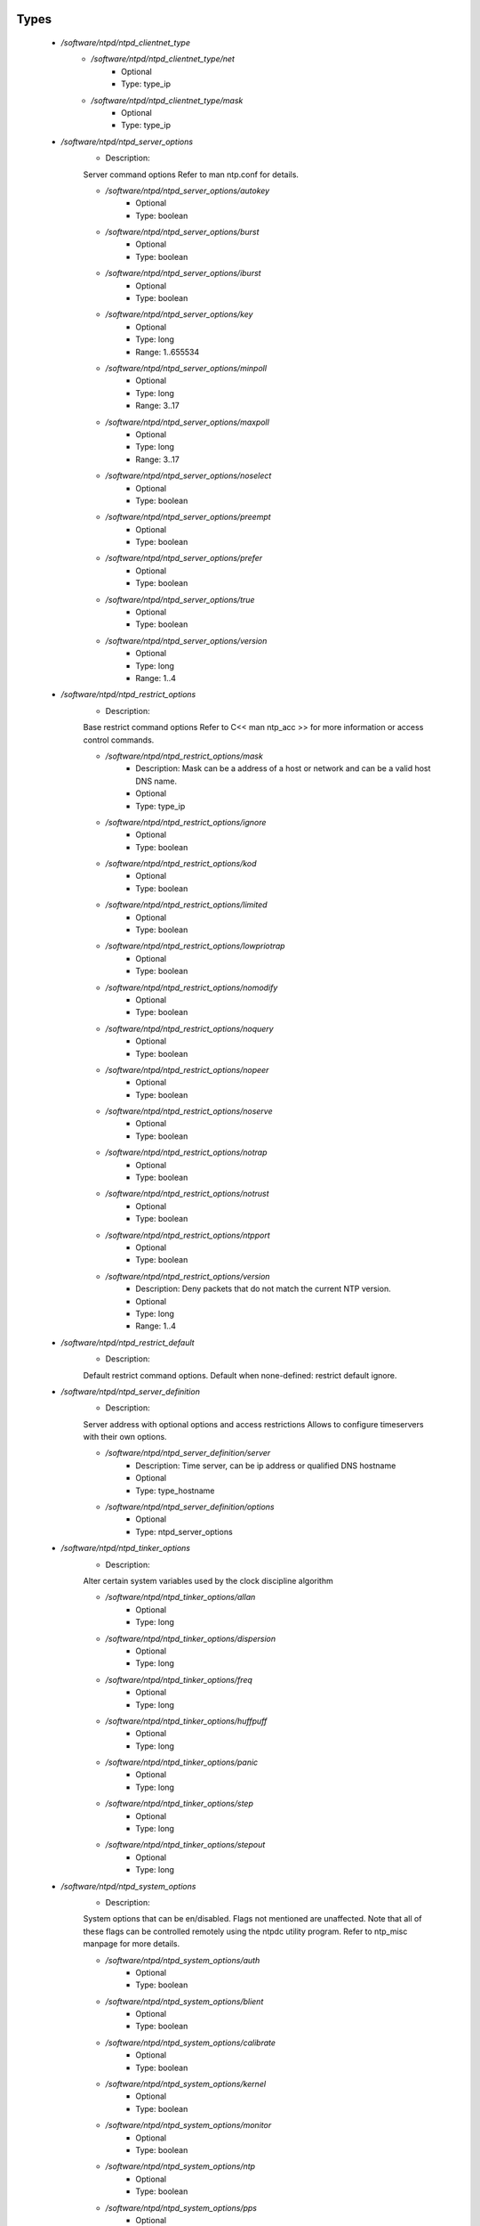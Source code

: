 
Types
-----

 - `/software/ntpd/ntpd_clientnet_type`
    - `/software/ntpd/ntpd_clientnet_type/net`
        - Optional
        - Type: type_ip
    - `/software/ntpd/ntpd_clientnet_type/mask`
        - Optional
        - Type: type_ip
 - `/software/ntpd/ntpd_server_options`
    - Description: 
    Server command options
    Refer to man ntp.conf for details.

    - `/software/ntpd/ntpd_server_options/autokey`
        - Optional
        - Type: boolean
    - `/software/ntpd/ntpd_server_options/burst`
        - Optional
        - Type: boolean
    - `/software/ntpd/ntpd_server_options/iburst`
        - Optional
        - Type: boolean
    - `/software/ntpd/ntpd_server_options/key`
        - Optional
        - Type: long
        - Range: 1..655534
    - `/software/ntpd/ntpd_server_options/minpoll`
        - Optional
        - Type: long
        - Range: 3..17
    - `/software/ntpd/ntpd_server_options/maxpoll`
        - Optional
        - Type: long
        - Range: 3..17
    - `/software/ntpd/ntpd_server_options/noselect`
        - Optional
        - Type: boolean
    - `/software/ntpd/ntpd_server_options/preempt`
        - Optional
        - Type: boolean
    - `/software/ntpd/ntpd_server_options/prefer`
        - Optional
        - Type: boolean
    - `/software/ntpd/ntpd_server_options/true`
        - Optional
        - Type: boolean
    - `/software/ntpd/ntpd_server_options/version`
        - Optional
        - Type: long
        - Range: 1..4
 - `/software/ntpd/ntpd_restrict_options`
    - Description: 
    Base restrict command options
    Refer to C<< man ntp_acc >> for more information or access control commands.

    - `/software/ntpd/ntpd_restrict_options/mask`
        - Description: Mask can be a address of a host or network and can be a valid host DNS name.
        - Optional
        - Type: type_ip
    - `/software/ntpd/ntpd_restrict_options/ignore`
        - Optional
        - Type: boolean
    - `/software/ntpd/ntpd_restrict_options/kod`
        - Optional
        - Type: boolean
    - `/software/ntpd/ntpd_restrict_options/limited`
        - Optional
        - Type: boolean
    - `/software/ntpd/ntpd_restrict_options/lowpriotrap`
        - Optional
        - Type: boolean
    - `/software/ntpd/ntpd_restrict_options/nomodify`
        - Optional
        - Type: boolean
    - `/software/ntpd/ntpd_restrict_options/noquery`
        - Optional
        - Type: boolean
    - `/software/ntpd/ntpd_restrict_options/nopeer`
        - Optional
        - Type: boolean
    - `/software/ntpd/ntpd_restrict_options/noserve`
        - Optional
        - Type: boolean
    - `/software/ntpd/ntpd_restrict_options/notrap`
        - Optional
        - Type: boolean
    - `/software/ntpd/ntpd_restrict_options/notrust`
        - Optional
        - Type: boolean
    - `/software/ntpd/ntpd_restrict_options/ntpport`
        - Optional
        - Type: boolean
    - `/software/ntpd/ntpd_restrict_options/version`
        - Description: Deny packets that do not match the current NTP version.
        - Optional
        - Type: long
        - Range: 1..4
 - `/software/ntpd/ntpd_restrict_default`
    - Description: 
    Default restrict command options.
    Default when none-defined: restrict default ignore.

 - `/software/ntpd/ntpd_server_definition`
    - Description: 
    Server address with optional options and access restrictions
    Allows to configure timeservers with their own options.

    - `/software/ntpd/ntpd_server_definition/server`
        - Description: Time server, can be ip address or qualified DNS hostname
        - Optional
        - Type: type_hostname
    - `/software/ntpd/ntpd_server_definition/options`
        - Optional
        - Type: ntpd_server_options
 - `/software/ntpd/ntpd_tinker_options`
    - Description: 
    Alter certain system variables used by the clock discipline algorithm

    - `/software/ntpd/ntpd_tinker_options/allan`
        - Optional
        - Type: long
    - `/software/ntpd/ntpd_tinker_options/dispersion`
        - Optional
        - Type: long
    - `/software/ntpd/ntpd_tinker_options/freq`
        - Optional
        - Type: long
    - `/software/ntpd/ntpd_tinker_options/huffpuff`
        - Optional
        - Type: long
    - `/software/ntpd/ntpd_tinker_options/panic`
        - Optional
        - Type: long
    - `/software/ntpd/ntpd_tinker_options/step`
        - Optional
        - Type: long
    - `/software/ntpd/ntpd_tinker_options/stepout`
        - Optional
        - Type: long
 - `/software/ntpd/ntpd_system_options`
    - Description: 
    System options that can be en/disabled.
    Flags not mentioned are unaffected.
    Note that all of these flags can be controlled remotely using
    the ntpdc utility program.
    Refer to ntp_misc manpage for more details.

    - `/software/ntpd/ntpd_system_options/auth`
        - Optional
        - Type: boolean
    - `/software/ntpd/ntpd_system_options/blient`
        - Optional
        - Type: boolean
    - `/software/ntpd/ntpd_system_options/calibrate`
        - Optional
        - Type: boolean
    - `/software/ntpd/ntpd_system_options/kernel`
        - Optional
        - Type: boolean
    - `/software/ntpd/ntpd_system_options/monitor`
        - Optional
        - Type: boolean
    - `/software/ntpd/ntpd_system_options/ntp`
        - Optional
        - Type: boolean
    - `/software/ntpd/ntpd_system_options/pps`
        - Optional
        - Type: boolean
    - `/software/ntpd/ntpd_system_options/stats`
        - Optional
        - Type: boolean
 - `/software/ntpd/ntpd_logconfig`
    - Description: 
    Log configuration arguments must be defined in a list of strings.
    Values for each argument must follow what is defined in ntp_misc manual.
    Refer to ntp_misc manpage for more details.

    Examples:
        to get command 'logconfig -syncstatus +sysevents'

        prefix "/software/components/ntpd";
        "logconfig" = list("-syncstatus", "+sysevents");

 - `/software/ntpd/ntpd_statistics`
    - Description: 
    Monitoring/statistics options, see ntp_mon manpage.

    - `/software/ntpd/ntpd_statistics/clockstats`
        - Optional
        - Type: boolean
    - `/software/ntpd/ntpd_statistics/cryptostats`
        - Optional
        - Type: boolean
    - `/software/ntpd/ntpd_statistics/loopstats`
        - Optional
        - Type: boolean
    - `/software/ntpd/ntpd_statistics/peerstats`
        - Optional
        - Type: boolean
    - `/software/ntpd/ntpd_statistics/rawstats`
        - Optional
        - Type: boolean
    - `/software/ntpd/ntpd_statistics/sysstats`
        - Optional
        - Type: boolean
 - `/software/ntpd/ntpd_filegen`
    - Description: 
    Monitoring/statistics options, see ntp_mon manpage.

    - `/software/ntpd/ntpd_filegen/name`
        - Optional
        - Type: string
    - `/software/ntpd/ntpd_filegen/file`
        - Optional
        - Type: string
    - `/software/ntpd/ntpd_filegen/type`
        - Optional
        - Type: string
    - `/software/ntpd/ntpd_filegen/linkornolink`
        - Optional
        - Type: string
    - `/software/ntpd/ntpd_filegen/enableordisable`
        - Optional
        - Type: string
 - `/software/ntpd/ntpd_component`
    - `/software/ntpd/ntpd_component/keyfile`
        - Description: Specifies the absolute path and of the MD5 key file containing the
      keys and key identifiers used by ntpd, ntpq and ntpdc when operating with
      symmetric key cryptography.
      Refer to ntp_auth manpage for more details.
        - Optional
        - Type: absolute_file_path
    - `/software/ntpd/ntpd_component/trustedkey`
        - Description: Refer to ntp_auth manpage for more details.
      Requires keyfile.
        - Optional
        - Type: long
    - `/software/ntpd/ntpd_component/requestkey`
        - Description: Specifies the key identifier to use with the ntpdc utility program.
      Refer to ntp_auth manpage for more details.
      Requires keyfile.
        - Optional
        - Type: long
    - `/software/ntpd/ntpd_component/controlkey`
        - Description: Specifies the key identifier to use with the ntpq utility program.
      Refer to ntp_auth manpage for more details.
      Requires keyfile.
        - Optional
        - Type: long
    - `/software/ntpd/ntpd_component/driftfile`
        - Description: Absolute path of the file used to record the frequency of the local clock oscillator.
        - Optional
        - Type: absolute_file_path
    - `/software/ntpd/ntpd_component/includefile`
        - Description: Additional configuration commands to be included from a separate file.
        - Optional
        - Type: absolute_file_path
    - `/software/ntpd/ntpd_component/useserverip`
        - Description: resolve and use the time server(s) ip address in the config file(s)
        - Optional
        - Type: boolean
    - `/software/ntpd/ntpd_component/serverlist`
        - Optional
        - Type: ntpd_server_definition
    - `/software/ntpd/ntpd_component/servers`
        - Description: list of time servers (using defaultoptions)
        - Optional
        - Type: type_hostname
    - `/software/ntpd/ntpd_component/defaultoptions`
        - Description: Specifies default command options for each timeserver defined in servers or serverlist.
        - Optional
        - Type: ntpd_server_options
    - `/software/ntpd/ntpd_component/clientnetworks`
        - Description: List of clients that can use this server to synchronize. Default allows connections from localhost only.
        - Optional
        - Type: ntpd_clientnet_type
    - `/software/ntpd/ntpd_component/logfile`
        - Description: Absolute path to alternate logfile instead of default syslog. Refer to ntp_misc manpage for more details.
        - Optional
        - Type: absolute_file_path
    - `/software/ntpd/ntpd_component/logconfig`
        - Optional
        - Type: ntpd_logconfig
    - `/software/ntpd/ntpd_component/statsdir`
        - Description: Directory path prefix for statistics file names.
        - Optional
        - Type: absolute_file_path
    - `/software/ntpd/ntpd_component/statistics`
        - Optional
        - Type: ntpd_statistics
    - `/software/ntpd/ntpd_component/filegen`
        - Optional
        - Type: ntpd_filegen
    - `/software/ntpd/ntpd_component/disable`
        - Description: Provides a way to disable various system options.
        - Optional
        - Type: ntpd_system_options
    - `/software/ntpd/ntpd_component/enable`
        - Description: Provides a way to enable various system options.
        - Optional
        - Type: ntpd_system_options
    - `/software/ntpd/ntpd_component/tinker`
        - Optional
        - Type: ntpd_tinker_options
    - `/software/ntpd/ntpd_component/restrictdefault`
        - Optional
        - Type: ntpd_restrict_default
    - `/software/ntpd/ntpd_component/broadcastdelay`
        - Description: Double value in seconds to set network delay between local and remote servers.
      Refer to ntp_misc manpage for more details.
        - Optional
        - Type: double
    - `/software/ntpd/ntpd_component/authenticate`
        - Description: Adds string 'authenticate yes' to ntp.conf.
        - Optional
        - Type: boolean
    - `/software/ntpd/ntpd_component/servicename`
        - Description: Override the service name to restart. Some platforms
      use a different service name to represent ntpd.
      Defaults are "ntpd" on linux and "svc:/network/ntpd" on solaris.
        - Optional
        - Type: string
    - `/software/ntpd/ntpd_component/includelocalhost`
        - Description: Includes fudge options for localhost's clock. Defaults to true
        - Optional
        - Type: boolean
    - `/software/ntpd/ntpd_component/enablelocalhostdebug`
        - Description: Allows some debugging via ntpdc on localhost but does not allow modifications. Defaults to true
        - Optional
        - Type: boolean
    - `/software/ntpd/ntpd_component/group`
        - Description: if the group is set, files are written with root.group ownership and 0640 permission
        - Optional
        - Type: defined_group

Functions
---------

 - valid_ntpd_logconfig_list
